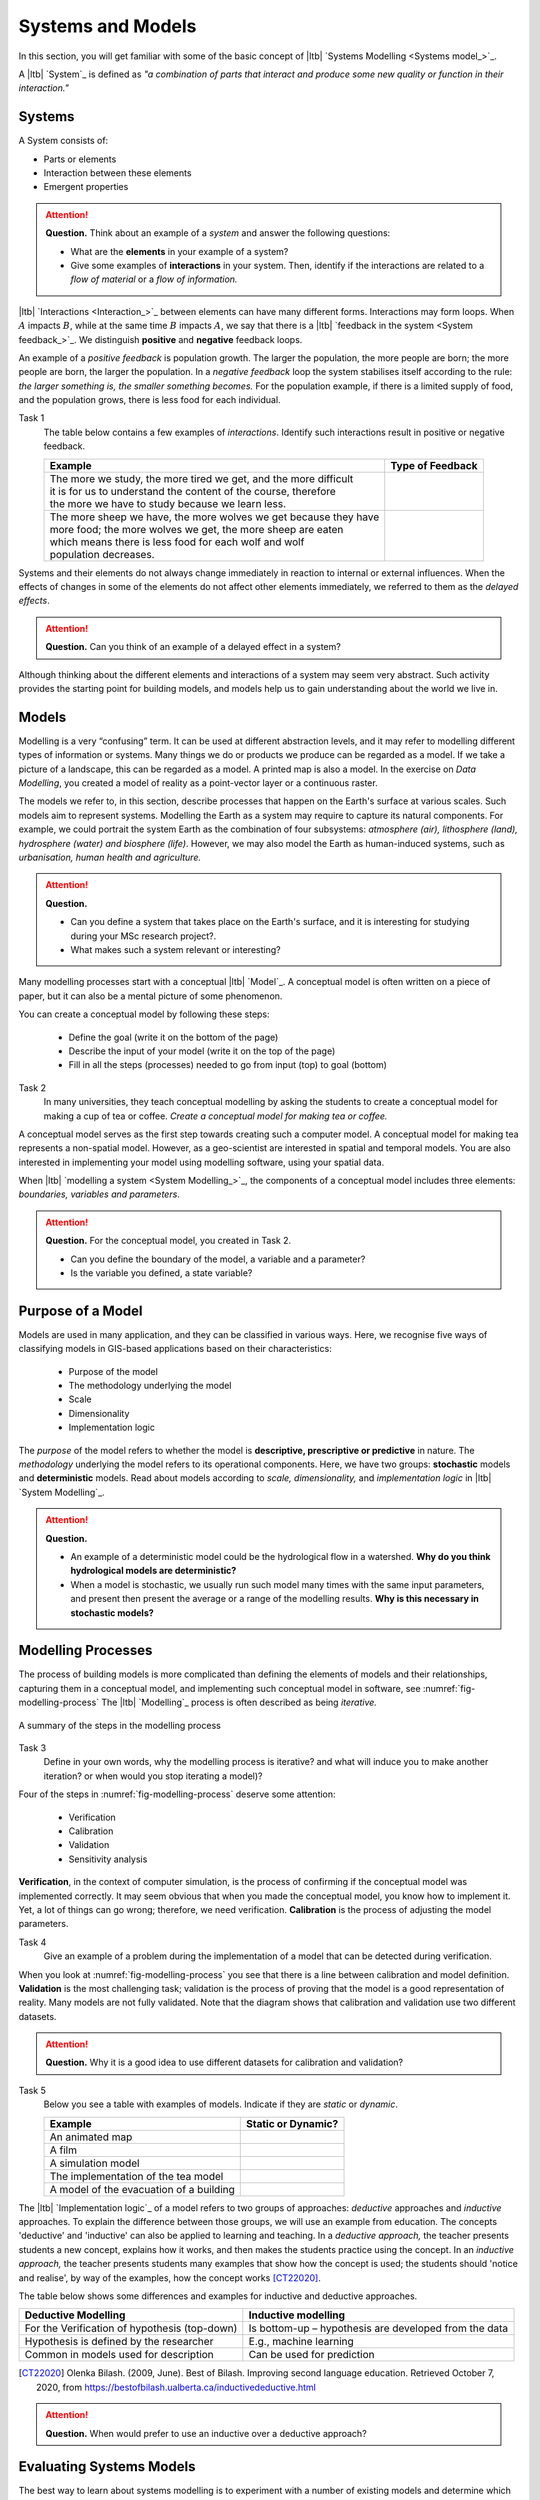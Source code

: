 Systems and Models
==================

In this section, you will get familiar with some of the basic concept of |ltb| `Systems Modelling <Systems model_>`_. 

A |ltb| `System`_ is defined as *"a combination of parts that interact and produce some new quality or function in their interaction."*

Systems
---------

A System consists of:

+ Parts or elements
+ Interaction between these elements
+ Emergent properties

.. attention:: 
   **Question.**
   Think about an example of a *system* and answer the following questions:

   + What are the **elements** in your example of a system?
   + Give some examples of **interactions** in your system. Then,  identify if the interactions are related to a *flow of material* or a *flow of information.*


|ltb| `Interactions <Interaction_>`_ between elements can have many different forms. Interactions may form loops. When :math:`A` impacts  :math:`B`, while at the same time :math:`B` impacts :math:`A`, we say that there is a |ltb| `feedback in the system <System feedback_>`_. We distinguish **positive** and **negative** feedback loops. 

An example of a *positive feedback* is population growth. The larger the population, the more people are born; the more people are born, the larger the population. In a *negative feedback* loop the system stabilises itself according to the rule: *the larger something is, the smaller something becomes.* For the population example, if there is a limited supply of food, and the population grows, there is less food for each individual. 


Task 1
   The table below contains a few examples of *interactions*. Identify such interactions result in positive or negative feedback.

   +--------------------------------------------------------------------+---------------------+
   | Example                                                            |  Type of Feedback   |
   +====================================================================+=====================+
   | | The more we study, the more tired we get, and the more difficult |                     | 
   | | it is for us to understand the content of the course, therefore  |                     |
   | | the more we have to study because we learn less.                 |                     |
   +--------------------------------------------------------------------+---------------------+
   |  | The more sheep we have, the more wolves we get because they have|                     |
   |  | more food; the more wolves we get, the more sheep are eaten     |                     |
   |  | which means there is less food for each wolf and wolf           |                     |
   |  | population decreases.                                           |                     |
   +--------------------------------------------------------------------+---------------------+
   
Systems and their elements do not always change immediately in reaction to internal or external influences. When the effects of changes in some of the elements do not affect other elements immediately, we referred to them as the *delayed effects*.

.. attention:: 
   **Question.**
   Can you think of an example of a delayed effect in a system?


Although thinking about the different elements and interactions of a system may seem very abstract. Such activity provides the starting point for building models, and models help us to gain understanding about the world we live in.

Models
-------

Modelling is a very “confusing” term. It can be used at different abstraction levels, and it may refer to modelling different types of information or systems. Many things we do or products we produce can be regarded as a model. If we take a picture of a landscape, this can be regarded as a model. A printed map is also a model. In the exercise on *Data Modelling*, you created a model of reality as a  point-vector layer or a continuous raster. 

The models we refer to, in this section, describe processes that happen on the Earth's surface at various scales. Such models aim to represent systems. Modelling the Earth as a system may require to capture its natural components.  For example, we could portrait the system Earth as the combination of four subsystems: *atmosphere (air), lithosphere (land), hydrosphere (water) and biosphere (life)*. However, we may also model the Earth as human-induced systems, such as *urbanisation, human health and agriculture.*

.. attention:: 
   **Question.**

   +  Can you define a system that takes place on the Earth's surface, and it is interesting for studying during your MSc research project?. 
   +  What makes such a system relevant or interesting?


Many modelling processes start with a conceptual |ltb| `Model`_. A conceptual model is often written on a piece of paper, but it can also be a mental picture of some phenomenon.

You can create a conceptual model by following these steps:

   + Define the goal (write it on the bottom of the page)
   + Describe the input of your model (write it on the top of the page)
   + Fill in all the steps (processes) needed to go from input (top) to goal (bottom)




Task 2  
   In many universities, they teach conceptual modelling by asking the students to create a conceptual model for making a cup of tea or coffee. 
   *Create a conceptual model for making tea or coffee.*


A conceptual model serves as the first step towards creating such a computer model. A  conceptual model for making tea represents a non-spatial model. However, as a geo-scientist are interested in spatial and temporal models. You are also interested in implementing your model using modelling software, using your spatial data.

When |ltb| `modelling a system <System Modelling_>`_, the components of a conceptual model includes three elements: *boundaries, variables and parameters*. 

.. attention:: 
   **Question.**
   For the conceptual model, you created in Task 2.

   + Can you define the boundary of the model, a variable and a parameter? 
   + Is the variable you defined, a state variable?


Purpose of a Model 
--------------------

Models are used in many application, and they can be classified in various ways. Here, we recognise five ways of classifying models in  GIS-based applications based on their characteristics:

   + Purpose of the model
   + The methodology underlying the model
   + Scale
   + Dimensionality
   + Implementation logic

The *purpose* of the model refers to whether the model is **descriptive, prescriptive or predictive** in nature. The *methodology* underlying the model refers to its operational components. Here, we have two groups: **stochastic** models and **deterministic** models. Read about models according to *scale, dimensionality,* and *implementation logic* in  |ltb| `System Modelling`_.

.. attention:: 
   **Question.**
   
   + An example of a deterministic model could be the hydrological flow in a watershed. **Why do you think hydrological models are deterministic?**

   + When a model is stochastic, we usually run such model many times with the same input parameters, and present then present the average or a range of the modelling results. **Why is this necessary in stochastic models?**


Modelling Processes
------------------------------

The process of building models is more complicated than defining the elements of models and their relationships, capturing them in a conceptual model, and implementing such conceptual model in software, see :numref:`fig-modelling-process`  The |ltb| `Modelling`_ process is often described as being *iterative.* 


.. _fig-modelling-process:
.. figure:: _static/img/modelling-process.png
   :alt: modelling process
   :figclass: align-center

   A summary of the steps in the modelling process


Task 3
   Define in your own words, why the modelling process is iterative? and what will induce you to make another iteration? or when would you stop iterating a model)?

Four  of the steps in :numref:`fig-modelling-process` deserve some attention:

   + Verification
   + Calibration
   + Validation
   + Sensitivity analysis

**Verification**, in the context of computer simulation,  is the process of confirming if the conceptual model was implemented correctly. It may seem obvious that when you made the conceptual model, you know how to implement it. Yet, a lot of things can go wrong; therefore, we need verification. **Calibration** is the process of adjusting the model parameters. 

Task 4
   Give an example of a problem during the implementation of a model that can be detected during verification.

When you look at  :numref:`fig-modelling-process` you see that there is a line between calibration and model definition. **Validation** is the most challenging task; validation is the process of proving that the model is a good representation of reality. Many models are not fully validated. Note that the diagram shows that calibration and validation use two different datasets.

.. attention:: 
   **Question.**
   Why it is a good idea to use different datasets for calibration and validation?

Task 5
   Below you see a table with examples of models. Indicate if they are *static* or *dynamic*.

   =========================================       =======================
   Example                                          Static or Dynamic?
   =========================================       =======================
   An animated map                                    \
   A film                                             \
   A simulation model                                 \
   The implementation of the tea model                \
   A model of the evacuation of a building            \
   =========================================       =======================

The |ltb| `Implementation logic`_ of a model refers to two groups of approaches: *deductive* approaches and *inductive* approaches. To explain the difference between those groups, we will use an example from education. The concepts 'deductive' and 'inductive' can also be applied to learning and teaching.  In a *deductive approach,* the teacher presents students a new concept, explains how it works, and then makes the students practice using the concept.
In an *inductive approach,* the teacher presents students many examples that show how the concept is used; the students should 'notice and realise', by way of the examples, how the concept works [CT22020]_.

The table below shows some differences and examples for inductive and deductive approaches.

=============================================    ====================================================
Deductive Modelling                              Inductive modelling
=============================================    ====================================================
For the Verification of hypothesis (top-down)    Is bottom-up – hypothesis are developed from the data
Hypothesis is defined by the researcher          E.g., machine learning
Common in models used for description            Can be used for prediction
=============================================    ====================================================

.. [CT22020] Olenka Bilash. (2009, June). Best of Bilash. Improving second language education. Retrieved October 7, 2020, from https://bestofbilash.ualberta.ca/inductivedeductive.html


.. attention:: 
   **Question.**
   When would prefer to use an inductive over a deductive approach? 


Evaluating Systems Models
--------------------------

The best way to learn about systems modelling is to experiment with a number of existing models and determine which characteristics they replicate. In this section,  you will use the web version of  Netlogo. Netlogo is a software designed to create agent-based simulation models and Cellular Automata (CA) models. You will see some examples and then reflect on their similarities and differences.

Task 6
   Open the web-version of `NetLogo <www.netlogoweb.org>`_ > click on :guilabel:`NetLogo Web`.
   You can load an existing model by selecting it from :guilabel:`Search the Models Library` dropdown list. See :numref:`fig-netlogo-gui`


.. _fig-netlogo-gui:
.. figure:: _static/img/netlogo-gui.png
   :alt: modelling process
   :figclass: align-center

   The NetLogo web interface


Now, we will experiment with the following models: 

+ Flocking (Sample Models - biology), 
+ Wolf Sheep Predation (Sample models - biology), and  
+ The CA 1D Rule 30 (Sample Models- Computer Science)


Task 7
   We will start with the Flocking. This model demonstrates how spatial patterns (Flocks) emerge based on three simple behavioural rules: *alignment, separation and cohesion*.  Go to :guilabel:`Seach the Models Library` > search for :guilabel:`Sample Models/Biology/Flocking` > click :guilabel:`setup` > :guilabel:`go`.    
   
.. make reflection
   The Flocking model is an `agent-based model <Agent-Based_>`_. Agent-based models consist of three components: *agents* (with behaviour), the *environment* in which these agents exist and *time*. 
   
 
.. attention:: 
   **Question.**
   Open the :guilabel:`Model Info` tab underneath the model window.  Answer the following questions regarding the Flocking model:

   + Is this a spatial model? Explain your answer.
   + Do you think this model contains any agents? If so, which agents and how are they represented in the model?
   + What happens when you change the :guilabel:`minimum-separation` from 1 to 2 patches?
   + If you were to calibrate this model, which elements would you calibrate?


The second type of model we will evaluate is a CA model. Before we open the example model in Netlogo, you will first practice how this type of model works via a pencil and paper exercise. 

Task 8
   Below you see a lattice (raster) where each cell has a value. This raster represents the starting values of a CA model simulation. With each iteration of the model, the value of the cells will be determined by considering their :math:`8` neighbouring cells, and applying the following rules:

   + If the current value is :math:`1`. Change to :math:`0` if less than four neighbours are :math:`1`
   + If the current value is :math:`0`. Change to :math:`1` if less than four neighbours are :math:`0`

   For the raster on the left, *compute the values for the next iteration of the model. Follow the rules listed above.* Write down the values on the raster on the right.

   .. image:: _static/img/lattice-raster.png 
      :align: center

.. attention:: 
   **Question.**
   One of the items of CA models is the *state variable*. 

   +  Do you think the model presented in the previous task has a state variable? 
   +  Do you think the model presented in the previous task will ever reach a *steady-state*, where the output does no longer change?


Now that you have gained some understanding of how a CA model works, it is time to experiment with a CA model in NetLogo.

Task 9
   :guilabel:`Open` the model  :guilabel:`CA 1D Rule 30`, check the :guilabel:`Model Info`,  and run the model. Then, describe how this model differs from the pencil and paper model above.  

   .. _fig-netlogo-camodel:
   .. figure:: _static/img/netlogo-camodel.png
      :alt: modelling process
      :figclass: align-center

      The 'CA 1D Rule 30' in NetLogo

.. attention:: 
   **Question.**
   This *'CA 1D Rule 30'* model represents a very “synthetic” implementation of a CA model. 
   *Can you think of an example of a CA model that is more realistic and aligns with your interests?*


Task 10
   Finally, we will explore  *'Wolf Sheep Predation'* model. Go to NetLogo and load :guilabel:`Wolf Sheep Predation` > :guilabel:`model-version`, choose ``sheep-wolves-grass``. Run the model, and put attention to the simulation.
   
.. _fig-wolf-sheep-model:
.. figure:: _static/img/wolf-sheep-model.png
   :alt: modelling process
   :figclass: align-center

   The 'Wolf Sheep Predation' model, version sheep-wolves-grass 


In this model, you see some similarities with an agent-based model, the *'Flocking'* model; it has agents: wolf and sheep. You also see some similarities with a CA model. The grass has two states: *grass or no-grass*, and the way the grass regrows is triggered by rules that are similar to the transition rules typical of a CA model. 

Task 11
   Open the :guilabel:`NetLogo Code` tab,  read the code and to determine how the grass regrows in the *'Wolf Sheep Predation'* model.


.. attention:: 
   **Question.**
   Run the *'Wolf Sheep Predation'* model once more and answer the following questions:

   +  Why is this model an example of a model with *delayed effects*?  
   +  Is this model descriptive, prescriptive or predictive? Explain your answer.
   +  What happens when you increase the energy the sheep gain from eating grass?
   +  Explain why this model is an example of *counter-intuitive effects*? For example, what happens when you double the number of wolves at the beginning of the model? Does such change improve their chances of survival?

Task 12
   Open the :guilabel:`NetLogo Code` tab again and make changes to the model. To apply the changes to the model, click on :guilabel:`Recompile Code` > :guilabel:`model-version` choose ``sheep-wolves-grass`` >   :guilabel:`setup` > :guilabel:`Go`. Try add the following changes one at the time.
   
   + Change the colour of sheep to *yellow*.
   + Make the wolf *twice as big*.
   + Make the grass *blue*. You will have to change the code in multiple places.

   After all changes, the *'Wolf Sheep Predation'* model should look like this:

.. _fig-wolf-sheep-model-blue:
.. figure:: _static/img/wolf-sheep-model-blue.png
   :alt: modelling process
   :figclass: align-center

   The 'Wolf Sheep Predation' model showing yellow sheep, bigger wolves, and blue grass


